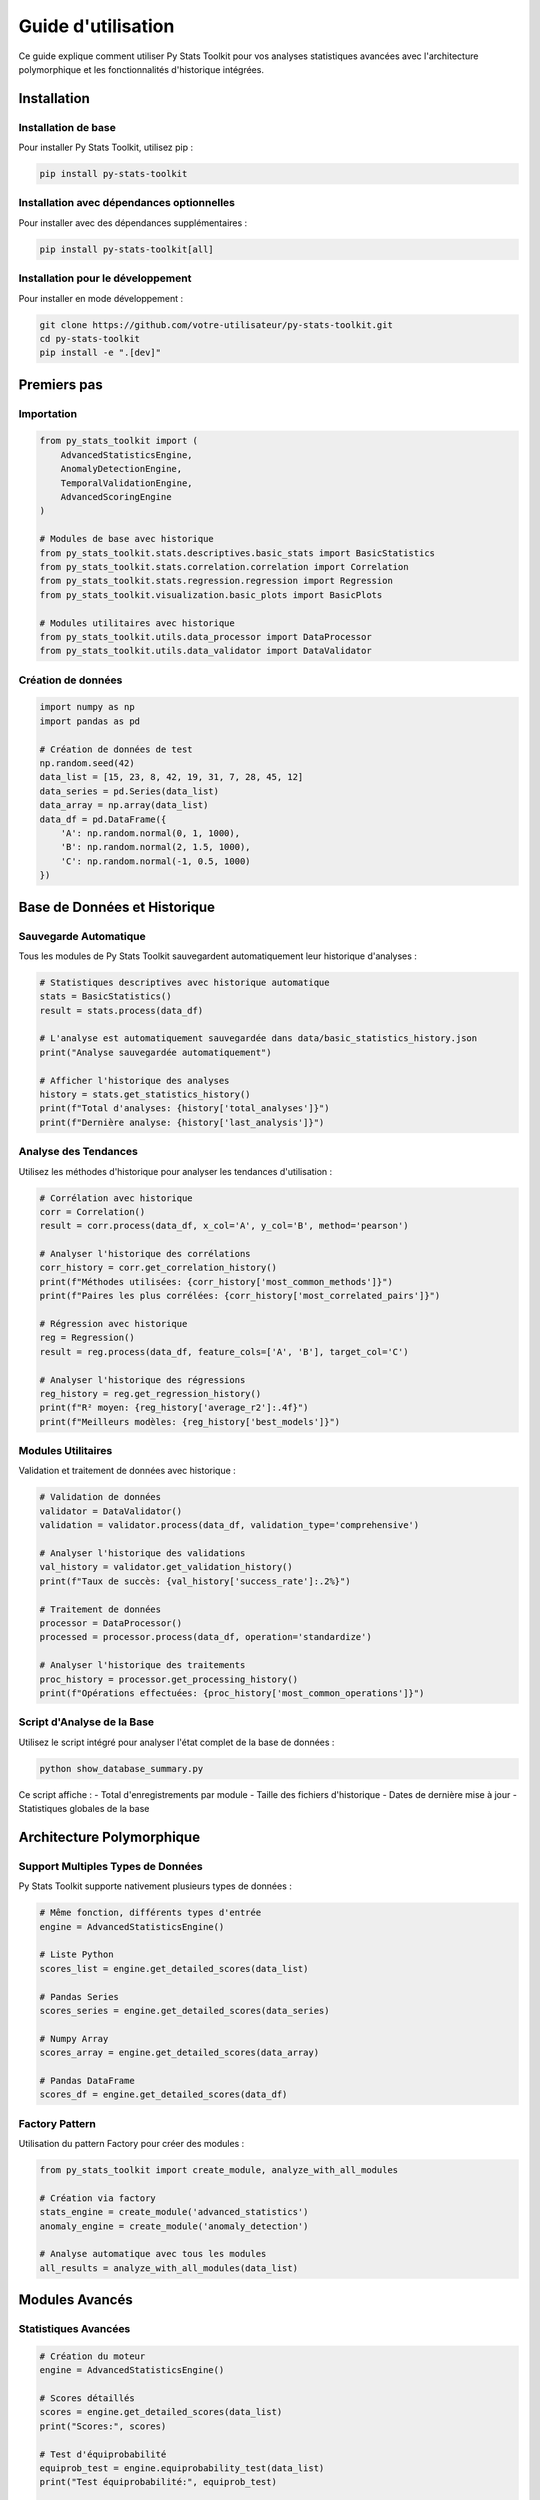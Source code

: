 Guide d'utilisation
=================

Ce guide explique comment utiliser Py Stats Toolkit pour vos analyses statistiques avancées avec l'architecture polymorphique et les fonctionnalités d'historique intégrées.

Installation
----------

Installation de base
~~~~~~~~~~~~~~~~~

Pour installer Py Stats Toolkit, utilisez pip :

.. code-block:: bash

   pip install py-stats-toolkit

Installation avec dépendances optionnelles
~~~~~~~~~~~~~~~~~~~~~~~~~~~~~~~~~~~~~~

Pour installer avec des dépendances supplémentaires :

.. code-block:: bash

   pip install py-stats-toolkit[all]

Installation pour le développement
~~~~~~~~~~~~~~~~~~~~~~~~~~~~~~

Pour installer en mode développement :

.. code-block:: bash

   git clone https://github.com/votre-utilisateur/py-stats-toolkit.git
   cd py-stats-toolkit
   pip install -e ".[dev]"

Premiers pas
----------

Importation
~~~~~~~~~

.. code-block:: python

   from py_stats_toolkit import (
       AdvancedStatisticsEngine,
       AnomalyDetectionEngine,
       TemporalValidationEngine,
       AdvancedScoringEngine
   )
   
   # Modules de base avec historique
   from py_stats_toolkit.stats.descriptives.basic_stats import BasicStatistics
   from py_stats_toolkit.stats.correlation.correlation import Correlation
   from py_stats_toolkit.stats.regression.regression import Regression
   from py_stats_toolkit.visualization.basic_plots import BasicPlots
   
   # Modules utilitaires avec historique
   from py_stats_toolkit.utils.data_processor import DataProcessor
   from py_stats_toolkit.utils.data_validator import DataValidator

Création de données
~~~~~~~~~~~~~~~

.. code-block:: python

   import numpy as np
   import pandas as pd

   # Création de données de test
   np.random.seed(42)
   data_list = [15, 23, 8, 42, 19, 31, 7, 28, 45, 12]
   data_series = pd.Series(data_list)
   data_array = np.array(data_list)
   data_df = pd.DataFrame({
       'A': np.random.normal(0, 1, 1000),
       'B': np.random.normal(2, 1.5, 1000),
       'C': np.random.normal(-1, 0.5, 1000)
   })

Base de Données et Historique
---------------------------

Sauvegarde Automatique
~~~~~~~~~~~~~~~~~~~~

Tous les modules de Py Stats Toolkit sauvegardent automatiquement leur historique d'analyses :

.. code-block:: python

   # Statistiques descriptives avec historique automatique
   stats = BasicStatistics()
   result = stats.process(data_df)
   
   # L'analyse est automatiquement sauvegardée dans data/basic_statistics_history.json
   print("Analyse sauvegardée automatiquement")
   
   # Afficher l'historique des analyses
   history = stats.get_statistics_history()
   print(f"Total d'analyses: {history['total_analyses']}")
   print(f"Dernière analyse: {history['last_analysis']}")

Analyse des Tendances
~~~~~~~~~~~~~~~~~~~

Utilisez les méthodes d'historique pour analyser les tendances d'utilisation :

.. code-block:: python

   # Corrélation avec historique
   corr = Correlation()
   result = corr.process(data_df, x_col='A', y_col='B', method='pearson')
   
   # Analyser l'historique des corrélations
   corr_history = corr.get_correlation_history()
   print(f"Méthodes utilisées: {corr_history['most_common_methods']}")
   print(f"Paires les plus corrélées: {corr_history['most_correlated_pairs']}")
   
   # Régression avec historique
   reg = Regression()
   result = reg.process(data_df, feature_cols=['A', 'B'], target_col='C')
   
   # Analyser l'historique des régressions
   reg_history = reg.get_regression_history()
   print(f"R² moyen: {reg_history['average_r2']:.4f}")
   print(f"Meilleurs modèles: {reg_history['best_models']}")

Modules Utilitaires
~~~~~~~~~~~~~~~~~~

Validation et traitement de données avec historique :

.. code-block:: python

   # Validation de données
   validator = DataValidator()
   validation = validator.process(data_df, validation_type='comprehensive')
   
   # Analyser l'historique des validations
   val_history = validator.get_validation_history()
   print(f"Taux de succès: {val_history['success_rate']:.2%}")
   
   # Traitement de données
   processor = DataProcessor()
   processed = processor.process(data_df, operation='standardize')
   
   # Analyser l'historique des traitements
   proc_history = processor.get_processing_history()
   print(f"Opérations effectuées: {proc_history['most_common_operations']}")

Script d'Analyse de la Base
~~~~~~~~~~~~~~~~~~~~~~~~~

Utilisez le script intégré pour analyser l'état complet de la base de données :

.. code-block:: bash

   python show_database_summary.py

Ce script affiche :
- Total d'enregistrements par module
- Taille des fichiers d'historique
- Dates de dernière mise à jour
- Statistiques globales de la base

Architecture Polymorphique
------------------------

Support Multiples Types de Données
~~~~~~~~~~~~~~~~~~~~~~~~~~~~~~~

Py Stats Toolkit supporte nativement plusieurs types de données :

.. code-block:: python

   # Même fonction, différents types d'entrée
   engine = AdvancedStatisticsEngine()
   
   # Liste Python
   scores_list = engine.get_detailed_scores(data_list)
   
   # Pandas Series
   scores_series = engine.get_detailed_scores(data_series)
   
   # Numpy Array
   scores_array = engine.get_detailed_scores(data_array)
   
   # Pandas DataFrame
   scores_df = engine.get_detailed_scores(data_df)

Factory Pattern
~~~~~~~~~~~~~

Utilisation du pattern Factory pour créer des modules :

.. code-block:: python

   from py_stats_toolkit import create_module, analyze_with_all_modules
   
   # Création via factory
   stats_engine = create_module('advanced_statistics')
   anomaly_engine = create_module('anomaly_detection')
   
   # Analyse automatique avec tous les modules
   all_results = analyze_with_all_modules(data_list)

Modules Avancés
-------------

Statistiques Avancées
~~~~~~~~~~~~~~~~~~

.. code-block:: python

   # Création du moteur
   engine = AdvancedStatisticsEngine()
   
   # Scores détaillés
   scores = engine.get_detailed_scores(data_list)
   print("Scores:", scores)
   
   # Test d'équiprobabilité
   equiprob_test = engine.equiprobability_test(data_list)
   print("Test équiprobabilité:", equiprob_test)
   
   # Score global avec données historiques
   historical_data = [
       [10, 20, 30, 40, 50],
       [5, 15, 25, 35, 45]
   ]
   global_score = engine.global_score(
       data_list,
       date="2025-01-15",
       historical_data=historical_data
   )
   print("Score global:", global_score)

Détection d'Anomalies
~~~~~~~~~~~~~~~~~~

.. code-block:: python

   # Création du moteur
   engine = AnomalyDetectionEngine()
   
   # Analyse complète d'anomalies
   analysis = engine.comprehensive_anomaly_analysis(
       data_list,
       data_type="generic"
   )
   
   print("Score d'anomalie global:", analysis['global_anomaly_score'])
   print("Recommandations:", analysis['recommendations'])
   
   # Analyse temporelle
   dates = ["2025-01-01", "2025-01-02", "2025-01-03", "2025-01-04", "2025-01-05"]
   temporal_analysis = engine.comprehensive_anomaly_analysis(
       data_list,
       data_type="time_series",
       dates=dates
   )

Validation Temporelle
~~~~~~~~~~~~~~~~~~

.. code-block:: python

   # Création du moteur
   engine = TemporalValidationEngine()
   
   # Validation temporelle complète
   validation = engine.comprehensive_temporal_validation(
       data_list,
       dates=dates
   )
   
   print("Score temporel global:", validation['global_temporal_score'])
   print("Cohérence temporelle:", validation['temporal_consistency'])
   
   # Détection de patterns temporels
   patterns = engine.detect_temporal_patterns(data_list, dates=dates)

Scoring Avancé
~~~~~~~~~~~~

.. code-block:: python

   # Création du moteur
   engine = AdvancedScoringEngine()
   
   # Scores complets
   scores = engine.get_comprehensive_scores(data_list)
   
   # Scores relatifs
   reference_data = [20, 25, 15, 35, 22, 30, 10, 25, 40, 18]
   relative_scores = engine.get_relative_scores(data_list, reference_data)
   
   # Scoring pondéré
   weights = {
       'variance': 0.3,
       'coherence': 0.2,
       'fractal': 0.2,
       'entropy': 0.15,
       'lunar': 0.15
   }
   weighted_score = engine.get_weighted_score(
       data_list,
       weights=weights,
       date="2025-01-15"
   )
   
   # Interprétation des scores
   interpretation = engine.interpret_scores(data_list)

Modules de Base
-------------

Moyenne glissante
~~~~~~~~~~~~~~

.. code-block:: python

   from py_stats_toolkit import MoyenneGlissanteModule

   # Création du module
   module = MoyenneGlissanteModule(window=20)

   # Calcul de la moyenne glissante
   result = module.process(data_series)

   # Affichage des résultats
   print(result.head())

Corrélation
~~~~~~~~~

.. code-block:: python

   from py_stats_toolkit import CorrelationModule

   # Création du module
   module = CorrelationModule(method='pearson')

   # Calcul de la matrice de corrélation
   result = module.process(data_df)

   # Affichage des résultats
   print(result)

   # Obtenir les paires de variables corrélées
   pairs = module.get_correlation_pairs(threshold=0.5)
   print(pairs)

Analyse probabiliste
~~~~~~~~~~~~~~~~

.. code-block:: python

   from py_stats_toolkit import ProbabilistesModule

   # Création du module
   module = ProbabilistesModule(distribution='normal')

   # Ajustement de la distribution
   result = module.process(data_series)

   # Calcul de la densité de probabilité
   x = np.linspace(-3, 3, 100)
   pdf = module.probability_density(x)

   # Calcul de la fonction de répartition
   cdf = module.cumulative_distribution(x)

Traitement parallèle
-----------------

Configuration
~~~~~~~~~~

.. code-block:: python

   # Création d'un module avec traitement parallèle
   module = MoyenneGlissanteModule(
       window=20,
       n_jobs=4,  # Nombre de processus
       batch_size=100  # Taille des lots
   )

Utilisation
~~~~~~~~~

Le traitement parallèle est automatique pour les grandes séries de données.
Pour les petits ensembles de données, le traitement séquentiel est utilisé.

Visualisation
----------

Création de graphiques
~~~~~~~~~~~~~~~~~~

.. code-block:: python

   from py_stats_toolkit import VisualisationModule

   # Création du module
   viz = VisualisationModule(style='seaborn')

   # Histogramme
   viz.process(data_series, plot_type='histogram')

   # Matrice de corrélation
   viz.process(data_df, plot_type='correlation')

   # Graphique de distribution
   viz.process(data_series, plot_type='distribution')

Personnalisation
~~~~~~~~~~~~

.. code-block:: python

   # Configuration du style
   viz.set_style('darkgrid')
   viz.set_palette('deep')

   # Configuration de la taille
   viz.set_figsize((12, 8))
   viz.set_dpi(100)

Tests statistiques
--------------

Tests de normalité
~~~~~~~~~~~~~~

.. code-block:: python

   from py_stats_toolkit import TestsModule

   # Création du module
   tests = TestsModule(test_type='normality')

   # Test de normalité
   result = tests.process(data_series)
   print(result)

Tests de corrélation
~~~~~~~~~~~~~~~~

.. code-block:: python

   # Test de corrélation
   result = tests.process(
       data_df[['A', 'B']],
       test_type='correlation'
   )
   print(result)

Configuration et Personnalisation
-----------------------------

Configuration des Modules
~~~~~~~~~~~~~~~~~~~~~~

.. code-block:: python

   # Configuration d'un module
   engine = AdvancedStatisticsEngine()
   engine.configure(
       variance_weight=0.3,
       coherence_weight=0.2,
       fractal_weight=0.2,
       entropy_weight=0.15,
       lunar_weight=0.15
   )
   
   # Récupération des paramètres
   params = engine.get_parameters()
   print("Paramètres:", params)

Héritage et Extension
~~~~~~~~~~~~~~~~~~~

.. code-block:: python

   from py_stats_toolkit import StatisticalModule
   
   class CustomModule(StatisticalModule):
       def __init__(self):
           super().__init__()
           self.configure(custom_param="value")
       
       def process(self, data):
           # Logique personnalisée
           return {"custom_result": "value"}

Meilleures pratiques
-----------------

Préparation des données
~~~~~~~~~~~~~~~~~~~

* Vérifiez les valeurs manquantes
* Normalisez les données si nécessaire
* Vérifiez les outliers
* Assurez-vous que les types de données sont corrects
* Utilisez le polymorphisme pour tester différents formats

Performance
~~~~~~~~~

* Utilisez le traitement parallèle pour les grands ensembles de données
* Ajustez la taille des lots selon votre mémoire disponible
* Évitez les opérations redondantes
* Utilisez les méthodes vectorisées quand c'est possible
* Profitez du polymorphisme pour optimiser les types de données

Visualisation
~~~~~~~~~~

* Choisissez le type de graphique approprié
* Utilisez des couleurs cohérentes
* Ajoutez des titres et des labels clairs
* Incluez des légendes quand nécessaire

Architecture
~~~~~~~~~~

* Utilisez la factory pour créer des modules
* Exploitez le polymorphisme pour la flexibilité
* Configurez les modules selon vos besoins
* Utilisez l'analyse automatique pour des résultats complets

Dépannage
-------

Erreurs courantes
~~~~~~~~~~~~~

* **ValueError**: Vérifiez les types de données et les dimensions
* **MemoryError**: Réduisez la taille des lots ou utilisez le traitement par lots
* **TypeError**: Vérifiez les paramètres des fonctions
* **ImportError**: Vérifiez que tous les modules sont installés

Solutions
~~~~~~~

* Utilisez la documentation pour vérifier les paramètres
* Vérifiez les exemples dans la documentation
* Testez avec différents types de données
* Consultez les issues sur GitHub
* Contactez le support si nécessaire

Voir aussi
--------

* :ref:`api`
* :ref:`exemples`
* :ref:`installation` 